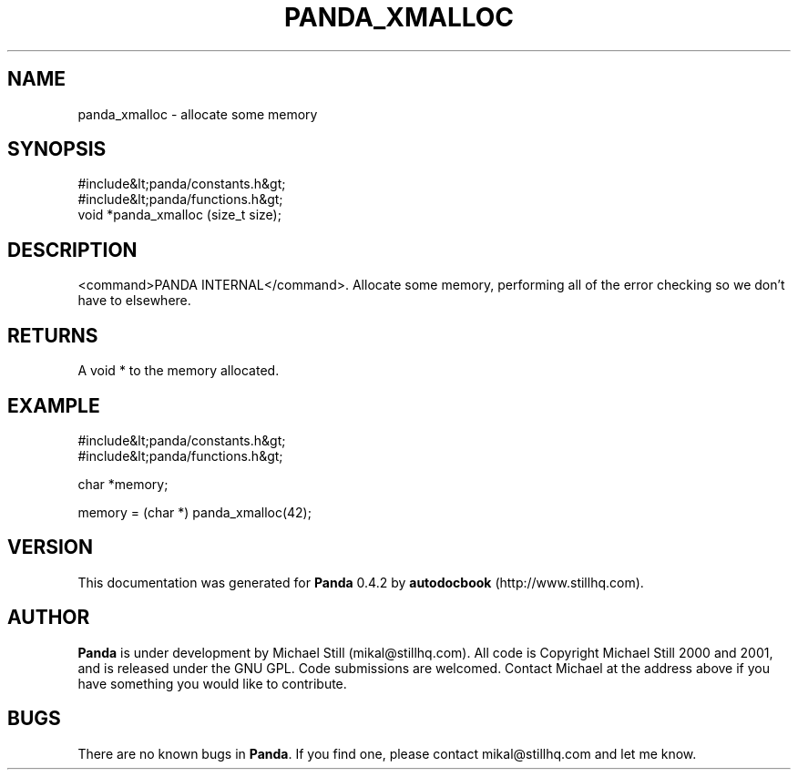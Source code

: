 .\" This manpage has been automatically generated by docbook2man 
.\" from a DocBook document.  This tool can be found at:
.\" <http://shell.ipoline.com/~elmert/comp/docbook2X/> 
.\" Please send any bug reports, improvements, comments, patches, 
.\" etc. to Steve Cheng <steve@ggi-project.org>.
.TH "PANDA_XMALLOC" "3" "16 May 2003" "" ""

.SH NAME
panda_xmalloc \- allocate some memory
.SH SYNOPSIS

.nf
 #include&lt;panda/constants.h&gt;
 #include&lt;panda/functions.h&gt;
 void *panda_xmalloc (size_t size);
.fi
.SH "DESCRIPTION"
.PP
<command>PANDA INTERNAL</command>. Allocate some memory, performing all of the error checking so we don't have to elsewhere.
.SH "RETURNS"
.PP
A void * to the memory allocated.
.SH "EXAMPLE"

.nf
 #include&lt;panda/constants.h&gt;
 #include&lt;panda/functions.h&gt;
 
 char *memory;
 
 memory = (char *) panda_xmalloc(42);
.fi
.SH "VERSION"
.PP
This documentation was generated for \fBPanda\fR 0.4.2 by \fBautodocbook\fR (http://www.stillhq.com).
.SH "AUTHOR"
.PP
\fBPanda\fR is under development by Michael Still (mikal@stillhq.com). All code is Copyright Michael Still 2000 and 2001,  and is released under the GNU GPL. Code submissions are welcomed. Contact Michael at the address above if you have something you would like to contribute.
.SH "BUGS"
.PP
There  are no known bugs in \fBPanda\fR. If you find one, please contact mikal@stillhq.com and let me know.
